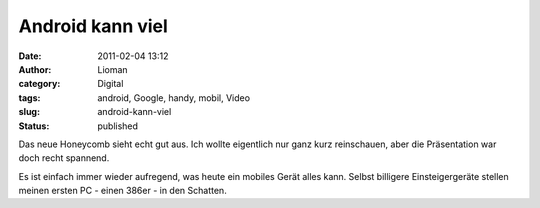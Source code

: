 Android kann viel
#################
:date: 2011-02-04 13:12
:author: Lioman
:category: Digital
:tags: android, Google, handy, mobil, Video
:slug: android-kann-viel
:status: published

Das neue Honeycomb sieht echt gut aus. Ich wollte eigentlich nur ganz
kurz reinschauen, aber die Präsentation war doch recht spannend.

Es ist einfach immer wieder aufregend, was heute ein mobiles Gerät alles
kann. Selbst billigere Einsteigergeräte stellen meinen ersten PC - einen
386er - in den Schatten.


